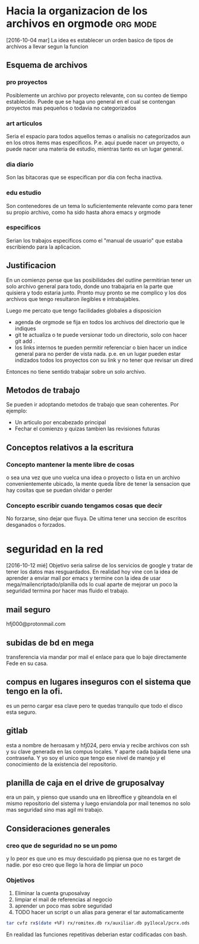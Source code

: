 * Hacia la organizacion de los archivos en orgmode 		   :org:mode:
[2016-10-04 mar]
La idea es establecer un orden basico de tipos de archivos a llevar
segun la funcion
** Esquema de archivos
*** pro proyectos
Posiblemente un archivo por proyecto relevante, con su conteo de
tiempo establecido.
Puede que se haga uno general en el cual se contengan proyectos mas
pequeños o todavia no categorizados
*** art articulos
Seria el espacio para todos aquellos temas o analisis no categorizados
aun en los otros items mas especificos. P.e. aqui puede nacer un
proyecto, o puede nacer una materia de estudio, mientras tanto es un
lugar general.
*** dia diario
Son las bitacoras que se especifican por dia con fecha inactiva. 
*** edu estudio
Son contenedores de un tema lo suficientemente relevante como para
tener su propio archivo, como ha sido hasta ahora emacs y orgmode
*** especificos
Serian los trabajos especificos como el "manual de usuario" que estaba
escribiendo para la aplicacion.

** Justificacion
En un comienzo pense que las posibilidades del outline permitirian
tener un solo archivo general para todo, donde uno trabajaria en la
parte que quisiera y todo estaria junto. Pronto muy pronto se me
complico y los dos archivos que tengo resultaron ilegibles e
intrabajables.

Luego me percato que tengo facilidades globales a disposicion
- agenda de orgmode se fija en todos los archivos del directorio que
  le indiques
- git te actualiza o te puede versionar todo un directorio, solo con
  hacer git add .
- los links internos te pueden permitir referenciar o bien hacer un
  indice general para no perder de vista nada. p.e. en un lugar pueden
  estar indizados todos los proyectos con su link y no tener que
  revisar un dired
Entonces no tiene sentido trabajar sobre un solo archivo.

** Metodos de trabajo
Se pueden ir adoptando metodos de trabajo que sean coherentes.
Por ejemplo:
- Un articulo por encabezado principal
- Fechar el comienzo y quizas tambien las revisiones futuras

** Conceptos relativos a la escritura
*** Concepto mantener la mente libre de cosas
o sea una vez que uno vuelca una idea o proyecto o lista en un archivo
convenientemente ubicado, la mente queda libre de tener la sensacion
que hay cositas que se puedan olvidar o perder
*** Concepto escribir cuando tengamos cosas que decir
No forzarse, sino dejar que fluya. De ultima tener una seccion de
escritos desganados o forzados.



* seguridad en la red 
[2016-10-12 mié]
Objetivo seria salirse de los servicios de google y tratar de tener
los datos mas resguardados.
En realidad hoy vine con la idea de aprender a enviar mail por emacs y
termine con la idea de usar mega/mailencriptado/planilla ods lo cual
aparte de mejorar un poco la seguridad termina por hacer mas fluido el
trabajo.


** mail seguro
hfj000@protonmail.com

** subidas de bd en mega
transferencia via mandar por mail el enlace para que lo baje
directamente Fede en su casa.

** compus en lugares inseguros con el sistema que tengo en la ofi.
es un perno cargar esa clave pero te quedas tranquilo que todo el
disco esta seguro.

** gitlab
esta a nombre de heroasam y hfj024, pero envia y recibe archivos con
ssh y su clave generada en las compus locales. Y aparte cada bajada
tiene una contraseña. 
Y yo soy el unico que tengo ese nivel de manejo y el conocimiento de
la existencia del repositorio.

** planilla de caja en el drive de gruposalvay
era un pain, y pienso que usando una en libreoffice y giteandola en el
mismo repositorio del sistema y luego enviandola por mail tenemos no
solo mas seguridad sino mas agil mi trabajo.


** Consideraciones generales
*** creo que de seguridad no se un pomo
y lo peor es que uno es muy descuidado pq piensa que no es target de
nadie. por eso creo que llego la hora de limpiar un poco

*** Objetivos
1) Eliminar la cuenta gruposalvay
2) limpiar el mail de referencias al negocio
3) aprender un poco mas sobre seguridad
4) TODO hacer un script o un alias para generar el tar automaticamente

#+BEGIN_SRC bash
tar cvfz rx$(date +%F) rx/romitex.db rx/auxiliar.db py1local/pcrx.ods
#+END_SRC

En realidad las funciones repetitivas deberian estar codificadas con
bash.







